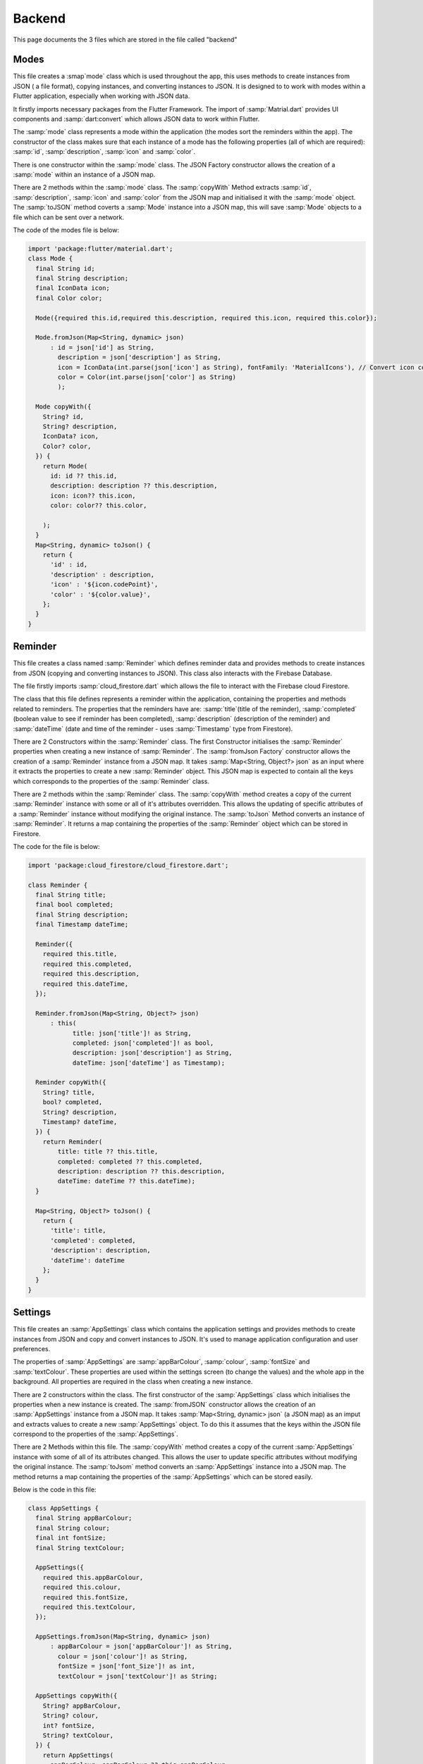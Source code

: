 Backend
========
This page documents the 3 files which are stored in the file called "backend"

Modes
-----
This file creates a :smap`mode` class which is used throughout the app, this uses methods to create instances from JSON ( a file format), copying instances, and converting instances to JSON. It is designed to to work with modes within a Flutter application, especially when working with JSON data.

It firstly imports necessary packages from the Flutter Framework. The import of :samp:`Matrial.dart` provides UI components and :samp:`dart:convert` which allows JSON data to work within Flutter. 

The :samp:`mode` class represents a mode within the application (the modes sort the reminders within the app). The constructor of the class makes sure that each instance of a mode has the following properties (all of which are required): :samp:`id`, :samp:`description`, :samp:`icon` and :samp:`color`. 

There is one constructor within the :samp:`mode` class. The JSON Factory constructor allows the creation of a :samp:`mode` within an instance of a JSON map.

There are 2 methods within the :samp:`mode` class. The :samp:`copyWith` Method extracts :samp:`id`, :samp:`description`, :samp:`icon` and :samp:`color` from the JSON map and initialised it with the :samp:`mode` object. The :samp:`toJSON` method coverts a :samp:`Mode` instance into a JSON map, this will save :samp:`Mode` objects to a file which can be sent over a network.

The code of the modes file is below:

.. code-block:: dart

    import 'package:flutter/material.dart';
    class Mode {
      final String id;
      final String description;
      final IconData icon;
      final Color color;

      Mode({required this.id,required this.description, required this.icon, required this.color});

      Mode.fromJson(Map<String, dynamic> json)
          : id = json['id'] as String,
            description = json['description'] as String,
            icon = IconData(int.parse(json['icon'] as String), fontFamily: 'MaterialIcons'), // Convert icon code to IconData
            color = Color(int.parse(json['color'] as String)
            );

      Mode copyWith({
        String? id,
        String? description,
        IconData? icon,
        Color? color,
      }) {
        return Mode(
          id: id ?? this.id,
          description: description ?? this.description,
          icon: icon?? this.icon,
          color: color?? this.color,

        );
      }
      Map<String, dynamic> toJson() {
        return {
          'id' : id,
          'description' : description,
          'icon' : '${icon.codePoint}',
          'color' : '${color.value}',
        };
      }
    }


Reminder
--------
This file creates a class named :samp:`Reminder` which defines reminder data and provides methods to create instances from JSON (copying and converting instances to JSON). This class also interacts with the Firebase Database.

The file firstly imports :samp:`cloud_firestore.dart` which allows the file to interact with the Firebase cloud Firestore.

The class that this file defines represents a reminder within the application, containing the properties and methods related to reminders. The properties that the reminders have are: :samp:`title`(title of the reminder), :samp:`completed` (boolean value to see if reminder has been completed), :samp:`description` (description of the reminder) and :samp:`dateTime` (date and time of the reminder - uses :samp:`Timestamp` type from Firestore).

There are 2 Constructors within the :samp:`Reminder` class. The first Constructor initialises the :samp:`Reminder` properties when creating a new instance of :samp:`Reminder`. The :samp:`fromJson Factory` constructor allows the creation of a :samp:`Reminder` instance from a JSON map. It takes :samp:`Map<String, Object?> json` as an input where it extracts the properties to create a new :samp:`Reminder` object. This JSON map is expected to contain all the keys which corresponds to the properties of the :samp:`Reminder` class.

There are 2 methods within the :samp:`Reminder` class. The :samp:`copyWith` method creates a copy of the current :samp:`Reminder` instance with some or all of it's attributes overridden. This allows the updating of specific attributes of a :samp:`Reminder` instance without modifying the original instance. The :samp:`toJson` Method converts an instance of :samp:`Reminder`. It returns a map containing the properties of the :samp:`Reminder` object which can be stored in Firestore.

The code for the file is below:

.. code-block:: dart

    import 'package:cloud_firestore/cloud_firestore.dart';

    class Reminder {
      final String title;
      final bool completed;
      final String description;
      final Timestamp dateTime;

      Reminder({
        required this.title,
        required this.completed,
        required this.description,
        required this.dateTime,
      });

      Reminder.fromJson(Map<String, Object?> json)
          : this(
                title: json['title']! as String,
                completed: json['completed']! as bool,
                description: json['description'] as String,
                dateTime: json['dateTime'] as Timestamp);

      Reminder copyWith({
        String? title,
        bool? completed,
        String? description,
        Timestamp? dateTime,
      }) {
        return Reminder(
            title: title ?? this.title,
            completed: completed ?? this.completed,
            description: description ?? this.description,
            dateTime: dateTime ?? this.dateTime);
      }

      Map<String, Object?> toJson() {
        return {
          'title': title,
          'completed': completed,
          'description': description,
          'dateTime': dateTime
        };
      }
    }


Settings
--------

This file creates an :samp:`AppSettings` class which contains the application settings and provides methods to create instances from JSON and copy and convert instances to JSON. It's used to manage application configuration and user preferences.

The properties of :samp:`AppSettings` are :samp:`appBarColour`, :samp:`colour`, :samp:`fontSize` and :samp:`textColour`. These properties are used within the settings screen (to change the values) and the whole app in the background. All properties are required in the class when creating a new instance.

There are 2 constructors within the class. The first constructor of  the :samp:`AppSettings` class which initialises the properties when a new instance is created. The :samp:`fromJSON` constructor allows the creation of an :samp:`AppSettings` instance from a JSON map. It takes :samp:`Map<String, dynamic> json` (a JSON map) as an imput and extracts values to create a new  :samp:`AppSettings` object. To do this it assumes that the keys within the JSON file correspond to the properties of the :samp:`AppSettings`. 

There are 2 Methods within this file. The :samp:`copyWith` method creates a copy of the current :samp:`AppSettings` instance with some of all of its attributes changed. This allows the user to update specific attributes without modifying the original instance. The :samp:`toJsom` method converts an :samp:`AppSettings` instance into a JSON map. The method returns a map containing  the properties of the :samp:`AppSettings` which can be stored easily.

Below is the code in this file:

.. code-block:: dart

    class AppSettings {
      final String appBarColour;
      final String colour;
      final int fontSize;
      final String textColour;

      AppSettings({
        required this.appBarColour,
        required this.colour,
        required this.fontSize,
        required this.textColour,
      });

      AppSettings.fromJson(Map<String, dynamic> json)
          : appBarColour = json['appBarColour']! as String,
            colour = json['colour']! as String,
            fontSize = json['font_Size']! as int,
            textColour = json['textColour']! as String;

      AppSettings copyWith({
        String? appBarColour,
        String? colour,
        int? fontSize,
        String? textColour,
      }) {
        return AppSettings(
          appBarColour: appBarColour ?? this.appBarColour,
          colour: colour ?? this.colour,
          fontSize: fontSize ?? this.fontSize,
          textColour: textColour  ?? this.textColour,
        );
      }

      Map<String, dynamic> toJson(){
        return {
          'appBarColour' : appBarColour,
          'colour' : colour,
          'font_Size' : fontSize,
          'textColour' : textColour,
        };
      }
    }


